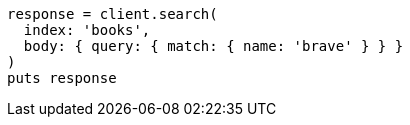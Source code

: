 [source, ruby]
----
response = client.search(
  index: 'books',
  body: { query: { match: { name: 'brave' } } }
)
puts response
----
